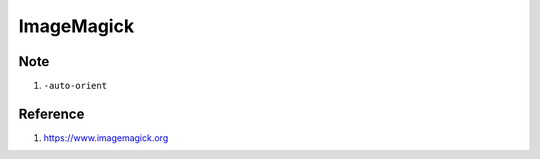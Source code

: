 ImageMagick
===========

.. option:: dither

	``magick convert $1 -ordered-dither h4x4o -colors 8 _$1``

.. option:: dither gray

	``magick convert $1 -colorspace Gray -ordered-dither o2x2 _$1``

.. option:: paint

	``magick convert $1 -paint 3 _$1``

.. option:: sketch

	``magick convert $1 -colorspace gray -sketch 0x10+120 _$1``

.. option:: charcoal

	``magick convert $1 -charcoal 2 _$1``

.. option:: complementary color

	``convert $1.png -channel RGB -negate _$1.png``

.. option:: border

	``magick convert $1 -bordercolor $3 -border $2 _$1``

.. option:: crop

	``magick convert $1.png -crop x1500 _$1_%d.png``

.. option:: montage tile 1x

	``magick montage $1 -resize 750x -geometry +0+0 -tile 1x _.png``

.. option:: montage tile x1

	``magick montage $1 -density 300 -tile x1 -geometry +1+1 -background #000 _.png && magick convert -border 1 -bordercolor #000 -strip -interlace Plane -quality 0.85 _.png _.jpg``

.. option:: bmp to png

	``magick mogrify -format png $1``

.. option:: to pdf

	``magick convert "*.{png,jpeg}" -quality 100 _.pdf``

.. option:: annotate

	::

		magick convert $1 \
			-undercolor #00000075 \
			-fill #FFFFFF \
			-gravity NorthWest \
			-font "sarasa-mono-sc-regular.ttf" \
			-pointsize 20 \
			-interline-spacing 2 \
			-annotate +10+10 $2 \
			_$1

.. option:: preview_image

	::

	  magick convert \
	  	-size $2 \
	  	-background #000000 \
	  	-fill #fffff8 \
	  	-font "sarasa-mono-sc-regular.ttf" \
	  	-gravity Center \
	  	-pointsize 20 \
	  	-interline-spacing 2 \
	  	caption:$3 \
	  	$1.png

====
Note
====

#. ``-auto-orient``

=========
Reference
=========

#. https://www.imagemagick.org